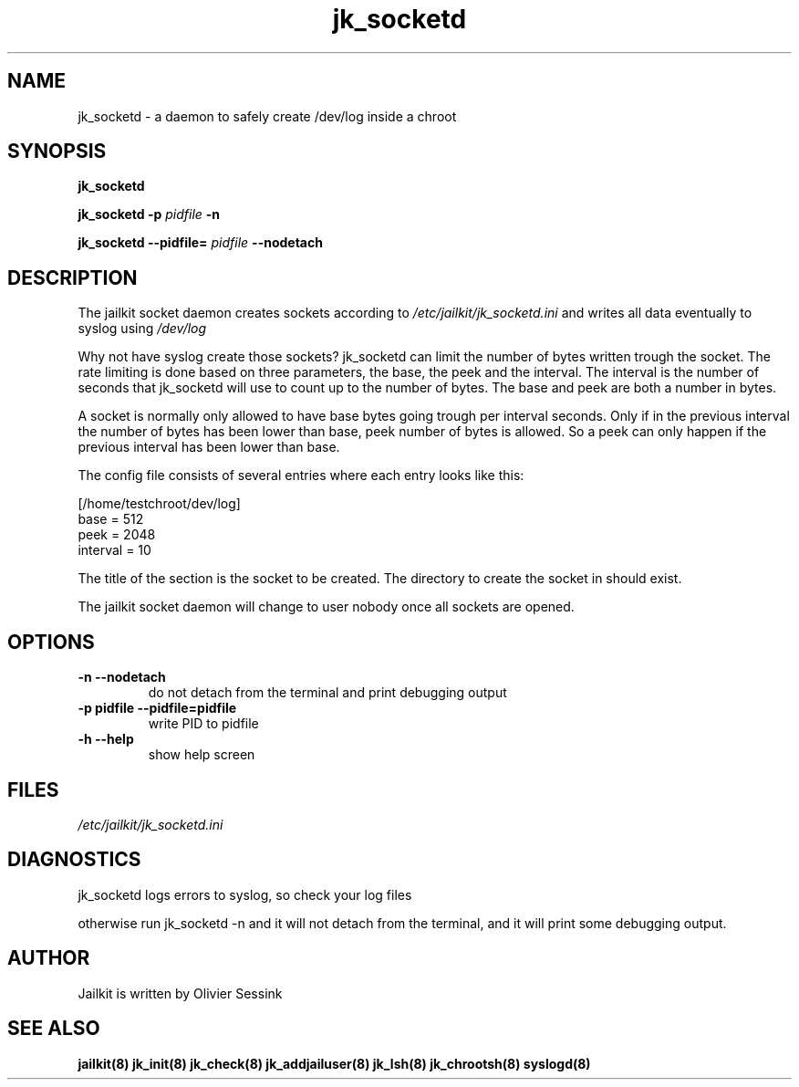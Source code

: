 .TH jk_socketd 8 07-12-2003 JAILKIT jk_socketd

.SH NAME
jk_socketd \- a daemon to safely create /dev/log inside a chroot

.SH SYNOPSIS

.B jk_socketd

.B jk_socketd -p
.I pidfile
.B -n

.B jk_socketd --pidfile=
.I pidfile
.B --nodetach

.SH DESCRIPTION

The jailkit socket daemon creates sockets according to 
.I /etc/jailkit/jk_socketd.ini
and writes all data eventually to syslog using 
.I /dev/log

Why not have syslog create those sockets? jk_socketd can limit the number of bytes written trough the socket. The rate limiting is done based on three parameters, the base, the peek and the interval. The interval is the number of seconds that jk_socketd will use to count up to the number of bytes. The base and peek are both a number in bytes.

A socket is normally only allowed to have base bytes going trough per interval seconds. Only if in the previous interval the number of bytes has been lower than base, peek number of bytes is allowed. So a peek can only happen if the previous interval has been lower than base.

The config file consists of several entries where each entry looks like this:

.nf
.sp
[/home/testchroot/dev/log]
base = 512
peek = 2048
interval = 10
.fi

The title of the section is the socket to be created. The directory to create the socket in should exist.

The jailkit socket daemon will change to user nobody once all sockets are opened.

.SH OPTIONS
.TP
.BR \-n\ \-\-nodetach
do not detach from the terminal and print debugging output
.TP
.BR \-p\ pidfile\ \-\-pidfile=pidfile
write PID to pidfile
.TP
.BR \-h\ \-\-help
show help screen

.SH FILES

.I /etc/jailkit/jk_socketd.ini

.SH DIAGNOSTICS

jk_socketd logs errors to syslog, so check your log files

otherwise run jk_socketd -n and it will not detach from the terminal, and it will print some debugging output. 

.SH AUTHOR

Jailkit is written by Olivier Sessink

.SH "SEE ALSO"

.BR jailkit(8)
.BR jk_init(8)
.BR jk_check(8)
.BR jk_addjailuser(8)
.BR jk_lsh(8)
.BR jk_chrootsh(8)
.BR syslogd(8)

